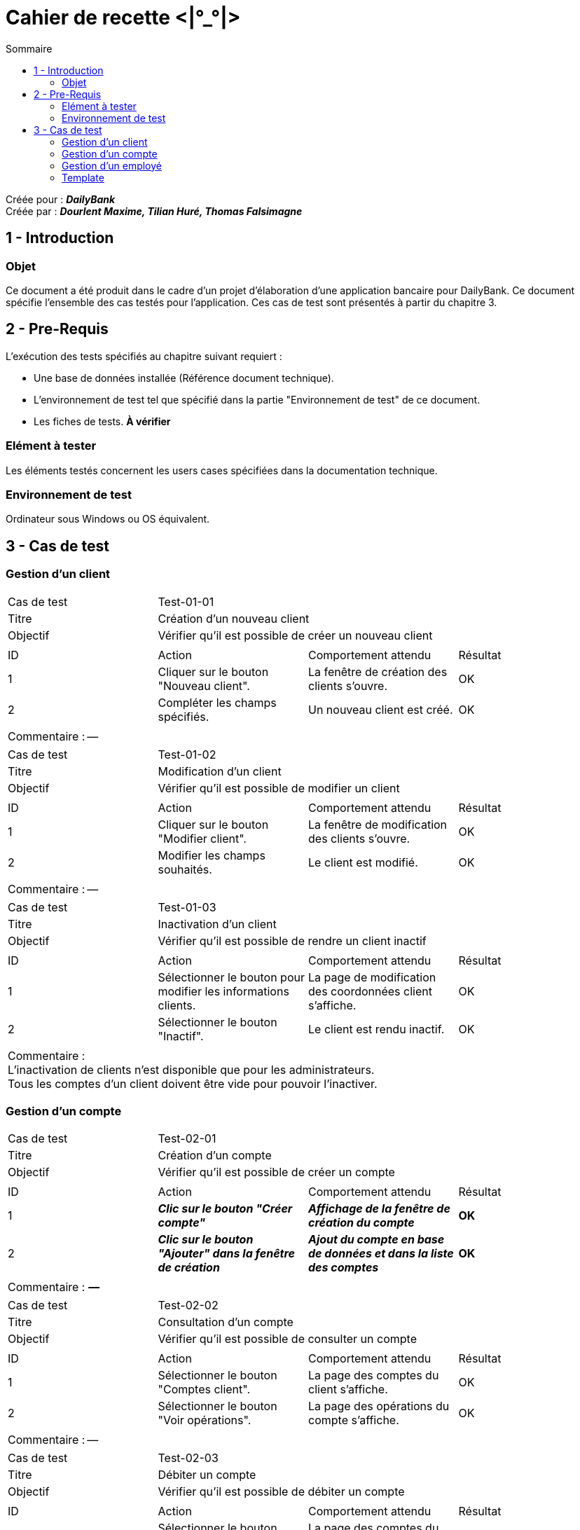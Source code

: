 Cahier de recette <|°_°|>
=========================
:toc:
:toc-title: Sommaire

:Entreprise: DailyBank
:Equipe: Dourlent Maxime, Tilian Huré, Thomas Falsimagne

Créée pour : *_{entreprise}_* +
Créée par : *_{equipe}_*


== 1 - Introduction

=== Objet

[.text-justify]
Ce document a été produit dans le cadre d'un projet d'élaboration d'une application bancaire pour {entreprise}. Ce document spécifie l'ensemble des cas testés pour l'application. Ces cas de test sont présentés à partir du chapitre 3.

== 2 - Pre-Requis
[.text-justify]
L'exécution des tests spécifiés au chapitre suivant requiert :

* Une base de données installée (Référence document technique).
* L'environnement de test tel que spécifié dans la partie "Environnement de test" de ce document.
* Les fiches de tests. *À vérifier*

=== Elément à tester

Les éléments testés concernent les users cases spécifiées dans la documentation technique.

=== Environnement de test

Ordinateur sous Windows ou OS équivalent.

== 3 - Cas de test

=== Gestion d'un client

|====

>|Cas de test 3+|Test-01-01
>|Titre 3+|Création d'un nouveau client
>|Objectif 3+| Vérifier qu'il est possible de créer un nouveau client

4+|

^|ID ^|Action ^|Comportement attendu ^|Résultat
^|1 ^|Cliquer sur le bouton "Nouveau client". ^|La fenêtre de création des clients s'ouvre. ^|OK
^|2 ^|Compléter les champs spécifiés. ^|Un nouveau client est créé. ^|OK

4+|

4+|Commentaire : --|

|====

|====

>|Cas de test 3+|Test-01-02
>|Titre 3+|Modification d'un client
>|Objectif 3+| Vérifier qu'il est possible de modifier un client

4+|

^|ID ^|Action ^|Comportement attendu ^|Résultat
^|1 ^|Cliquer sur le bouton "Modifier client". ^|La fenêtre de modification des clients s'ouvre. ^|OK
^|2 ^|Modifier les champs souhaités. ^|Le client est modifié. ^|OK

4+|

4+|Commentaire : --|

|====

|====

>|Cas de test 3+|Test-01-03
>|Titre 3+|Inactivation d'un client
>|Objectif 3+| Vérifier qu'il est possible de rendre un client inactif

4+|

^|ID ^|Action ^|Comportement attendu ^|Résultat
^|1 ^|Sélectionner le bouton pour modifier les informations clients. ^|La page de modification des coordonnées client s’affiche. ^|OK
^|2 ^|Sélectionner le bouton "Inactif". ^|Le client est rendu inactif. ^|OK

4+|

4+|Commentaire : +
L'inactivation de clients n'est disponible que pour les administrateurs. +
Tous les comptes d'un client doivent être vide pour pouvoir l'inactiver.|

|====

=== Gestion d'un compte

|====

>|Cas de test 3+|Test-02-01
>|Titre 3+|Création d'un compte
>|Objectif 3+| Vérifier qu'il est possible de créer un compte

4+|

^|ID ^|Action ^|Comportement attendu ^|Résultat
^|1 ^|*_Clic sur le bouton "Créer compte"_* ^|*_Affichage de la fenêtre de création du compte_* ^|*OK*
^|2 ^|*_Clic sur le bouton "Ajouter" dans la fenêtre de création_* ^|*_Ajout du compte en base de données et dans la liste des comptes_* ^|*OK*

4+|

4+|Commentaire : *_—_*|

|====


|====

>|Cas de test 3+|Test-02-02
>|Titre 3+|Consultation d'un compte
>|Objectif 3+| Vérifier qu'il est possible de consulter un compte

4+|

^|ID ^|Action ^|Comportement attendu ^|Résultat
^|1 ^|Sélectionner le bouton "Comptes client". ^|La page des comptes du client s’affiche. ^|OK
^|2 ^|Sélectionner le bouton "Voir opérations". ^|La page des opérations du compte s’affiche. ^|OK

4+|

4+|Commentaire : --|



|====

|====



>|Cas de test 3+|Test-02-03
>|Titre 3+|Débiter un compte
>|Objectif 3+| Vérifier qu'il est possible de débiter un compte

4+|

^|ID ^|Action ^|Comportement attendu ^|Résultat
^|1 ^|Sélectionner le bouton "Comptes client". ^|La page des comptes du client s’affiche. ^|OK
^|2 ^|Sélectionner le bouton "Voir opérations". ^|La page des opérations du compte s’affiche. ^|OK
^|3 ^|Sélectionner le bouton "Enregistrer Débit". ^|La page des opérations du compte s’affiche. ^|OK
^|4 ^|Rentrer un montant dans le champ "Montant". ^|Le débit est enregistré et s'affiche dans la liste des opérations. ^|OK

4+|

4+|Commentaire : --|

|====

|====

>|Cas de test 3+|Test-02-04
>|Titre 3+|Créditer un compte
>|Objectif 3+| Vérifier qu'il est possible de créditer un compte

4+|

^|ID ^|Action ^|Comportement attendu ^|Résultat
^|1 ^|Sélectionner le bouton "Comptes client". ^|La page des comptes du client s’affiche. ^|OK
^|2 ^|Sélectionner le bouton "Voir opérations". ^|La page des opérations du compte s’affiche. ^|OK
^|3 ^|Sélectionner le bouton "Enregistrer crédit". ^|La page des opérations du compte s’affiche. ^|OK
^|4 ^|Rentrer un montant dans le champ "Montant". ^|Le crédit est enregistré et s'affiche dans la liste des opérations. ^|OK

4+|

4+|Commentaire : --|

|====

|====

>|Cas de test 3+|Test-02-05
>|Titre 3+|Virement de compte à compte
>|Objectif 3+| Vérifier qu'il est possible d'effectuer un virement d'un compte à un autre

4+|

^|ID ^|Action ^|Comportement attendu ^|Résultat
^|1 ^|*_Action_* ^|*_Comportement_* ^|*_OK/pas OK_*
^|2 ^|*_Action_* ^|*_Comportement_* ^|*_OK/pas OK_*

4+|

4+|Commentaire : --|

|====

|====

>|Cas de test 3+|Test-02-06
>|Titre 3+|Clôturer un compte
>|Objectif 3+| Vérifier qu'il est possible de clôturer un compte

4+|

^|ID ^|Action ^|Comportement attendu ^|Résultat
^|1 ^|*_Clic sur le bouton "Clôturer compte"_* ^|*_Affichage de la fenêtre de clôture du compte_* ^|*OK*
^|2 ^|*_Clic sur le bouton "Ok" dans la fenêtre de clôture_* ^|*_Rendre inactif le compte dans la base de données et dans l'application_* ^|*OK*

4+|

4+|Commentaire : *_—_*|

|====



=== Gestion d'un employé

|====

>|Cas de test 3+|Test-03-01
>|Titre 3+|Gestion d'un employé
>|Objectif 3+| Vérifier qu'il est possible de gérer un employé

4+|

^|ID ^|Action ^|Comportement attendu ^|Résultat
^|1 ^|*_Action_* ^|*_Comportement_* ^|*_OK/pas OK_*
^|2 ^|*_Action_* ^|*_Comportement_* ^|*_OK/pas OK_*

4+|

4+|Commentaire : *_Commentaire_*|

|====

=== Template

|====

>|Cas de test 3+|*_num du test_*
>|Titre 3+|*_nom du test_*
>|Objectif 3+| *_Objectif du test_*

4+|

^|ID ^|Action ^|Comportement attendu ^|Résultat
^|1 ^|*_Action_* ^|*_Comportement_* ^|*_OK/pas OK_*
^|2 ^|*_Action_* ^|*_Comportement_* ^|*_OK/pas OK_*

4+|

4+|Commentaire : *_Commentaire_*|

|====
